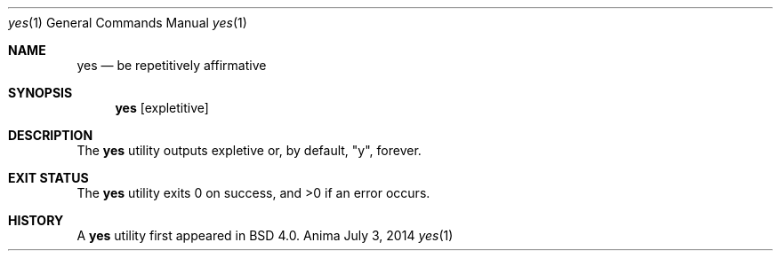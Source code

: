 .\"-
.\"Released as "All Rights Reserved"
.\"until further notice/application of a formal license
.\"
.Dd July 3, 2014
.Dt yes 1
.Os Anima
.Sh NAME
.Nm yes
.Nd be repetitively affirmative
.Sh SYNOPSIS
.Nm
.Op expletitive
.Sh DESCRIPTION
The
.Nm
utility outputs expletive or, by default, "y", forever.
.Sh EXIT STATUS
.Ex -std
.Sh HISTORY
A
.Nm
utility first appeared in BSD 4.0.